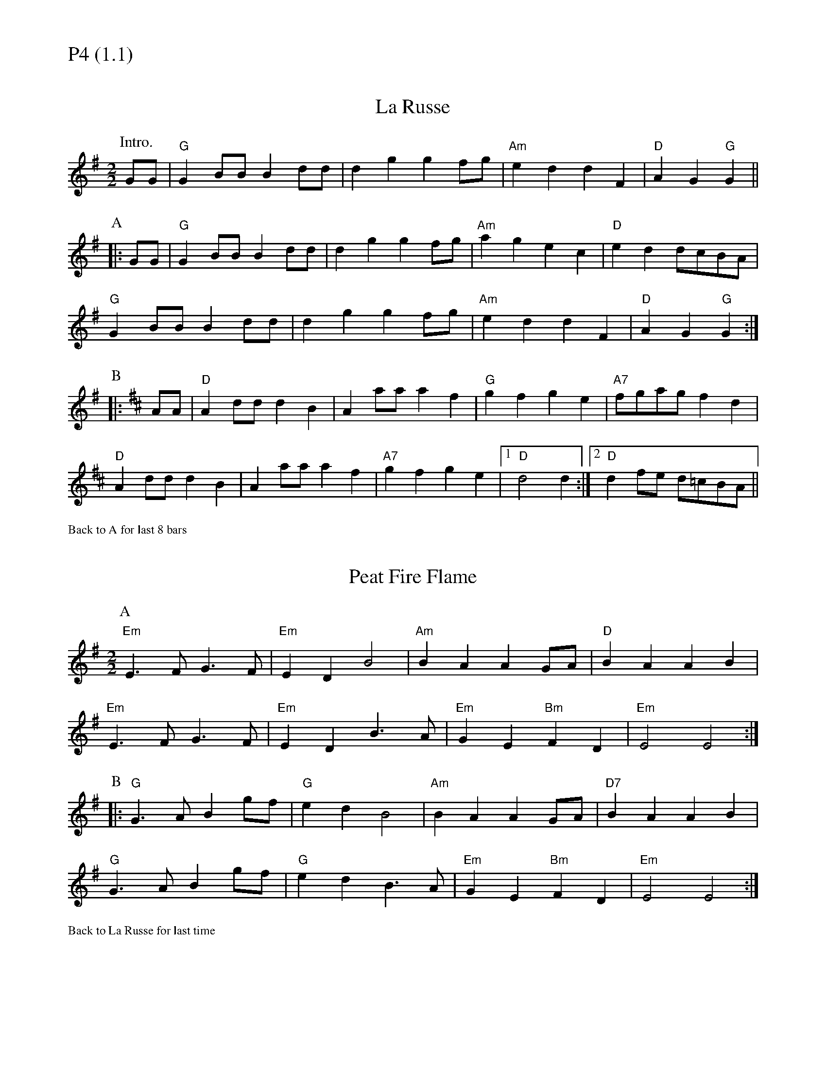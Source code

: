 % Big Round Band: Set P4

%%textfont * 20
%%text P4 (1.1)
%%textfont * 12



X:430
T:La Russe
L:1/8
M:2/2
K:G
P:Intro.
GG|"G"G2BB B2dd|d2g2 g2fg|"Am"e2d2 d2F2|"D"A2G2 "G"G2 ||
P:A
|:GG |"G"G2BB B2dd|d2g2 g2fg|"Am"a2g2 e2c2|"D"e2d2 dcBA|
"G"G2BB B2dd|d2g2 g2fg|"Am"e2d2 d2F2|"D"A2G2 "G"G2 :|
P:B
K:D
|: AA|"D"A2dd d2B2|A2aa a2f2|"G"g2f2 g2e2|"A7"fgag f2d2|
"D"A2dd d2B2|A2aa a2f2|"A7"g2f2 g2e2|1 "D"d4 d2:|2 "D"d2fe d=cBA||

%%text Back to A for last 8 bars

X:431
T:Peat Fire Flame
M:2/2
L:1/4
K:G
P:A
"Em"E>F G>F | "Em"ED B2 | "Am"BA AG/2A/2 | "D"BA AB |
"Em"E>F G>F | "Em"ED B>A | "Em"GE "Bm"FD | "Em"E2 E2 :|
P:B
|: "G"G>A Bg/2f/2 | "G"ed B2 | "Am"BA AG/2A/2 | "D7"BA AB |
"G"G>A Bg/2f/2 | "G"ed B>A | "Em"GE "Bm"FD | "Em"E2 E2 :|

%%text Back to La Russe for last time



